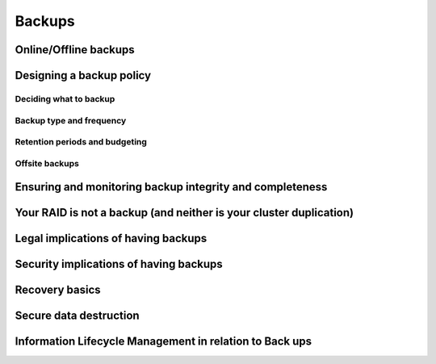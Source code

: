 Backups
*******

Online/Offline backups
======================

Designing a backup policy
=========================

Deciding what to backup
-----------------------

Backup type and frequency
-------------------------

Retention periods and budgeting
-------------------------------

Offsite backups
---------------

Ensuring and monitoring backup integrity and completeness
=========================================================

Your RAID is not a backup (and neither is your cluster duplication)
===================================================================

Legal implications of having backups
====================================

Security implications of having backups
=======================================

Recovery basics
===============

Secure data destruction
=======================

Information Lifecycle Management in relation to Back ups
========================================================


